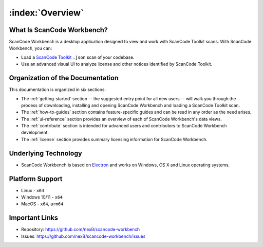 =================
:index:`Overview`
=================

What Is ScanCode Workbench?
================================

ScanCode Workbench is a desktop application designed to view and work with ScanCode Toolkit
scans.  With ScanCode Workbench, you can:

-  Load a `ScanCode Toolkit <https://github.com/nexB/scancode-toolkit>`__ ``.json`` scan of
   your codebase.
-  Use an advanced visual UI to analyze license and other notices identified by ScanCode Toolkit.

Organization of the Documentation
=================================

This documentation is organized in six sections:

-  The :ref:`getting-started` section -- the suggested entry point for all new users -- will walk
   you through the process of downloading, installing and opening ScanCode Workbench and
   loading a ScanCode Toolkit scan.

-  The :ref:`how-to-guides` section contains feature-specific guides and can be read in any order
   as the need arises.

-  The :ref:`ui-reference` section provides an overview of each of ScanCode Workbench's data views.

-  The :ref:`contribute` section is intended for advanced users and contributors to ScanCode
   Workbench development.

-  The :ref:`license` section provides summary licensing information for ScanCode Workbench.

Underlying Technology
=====================

-  ScanCode Workbench is based on `Electron <https://www.electronjs.org/>`__ and works on
   Windows, OS X and Linux operating systems.

Platform Support
================

* Linux - ``x64``
* Windows 10/11 - ``x64``
* MacOS - ``x64``, ``arm64``

Important Links
===============

-  Repository: https://github.com/nexB/scancode-workbench

-  Issues: https://github.com/nexB/scancode-workbench/issues
